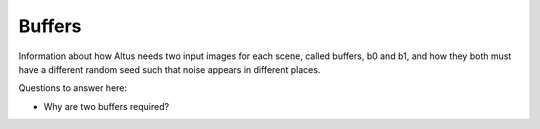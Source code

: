 Buffers
-------

Information about how Altus needs two input images for each scene, called buffers, b0 and b1, and how they both must have a different random seed such that noise appears in different places.

Questions to answer here:

* Why are two buffers required?
